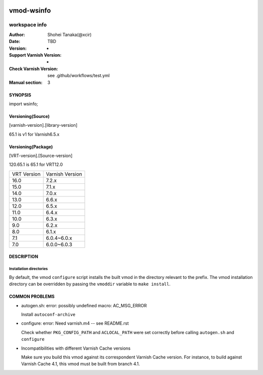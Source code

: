 .. image:: https://github.com/xcir/libvmod-wsinfo/actions/workflows/test.yml/badge.svg?branch=main
    :target: https://github.com/xcir/libvmod-wsinfo/actions/workflows/test.yml

============
vmod-wsinfo
============

------------------------------------
workspace info
------------------------------------

:Author: Shohei Tanaka(@xcir)
:Date: TBD
:Version: -
:Support Varnish Version: -
:Check Varnish Version: see .github/workflows/test.yml
:Manual section: 3

SYNOPSIS
========

import wsinfo;

Versioning(Source)
====================
[varnish-version].[library-version]

65.1 is v1 for Varnish6.5.x

Versioning(Package)
====================
[VRT-version].[Source-version]

120.65.1 is 65.1 for VRT12.0

============ ===============
VRT Version  Varnish Version 
------------ ---------------
16.0         7.2.x
15.0         7.1.x
14.0         7.0.x
13.0         6.6.x
12.0         6.5.x
11.0         6.4.x
10.0         6.3.x
9.0          6.2.x
8.0          6.1.x
7.1          6.0.4~6.0.x
7.0          6.0.0~6.0.3
============ ===============

DESCRIPTION
===========



Installation directories
------------------------

By default, the vmod ``configure`` script installs the built vmod in the
directory relevant to the prefix. The vmod installation directory can be
overridden by passing the ``vmoddir`` variable to ``make install``.


COMMON PROBLEMS
===============

* autogen.sh: error: possibly undefined macro: AC_MSG_ERROR

  Install ``autoconf-archive``

* configure: error: Need varnish.m4 -- see README.rst

  Check whether ``PKG_CONFIG_PATH`` and ``ACLOCAL_PATH`` were set correctly
  before calling ``autogen.sh`` and ``configure``

* Incompatibilities with different Varnish Cache versions

  Make sure you build this vmod against its correspondent Varnish Cache version.
  For instance, to build against Varnish Cache 4.1, this vmod must be built from
  branch 4.1.

